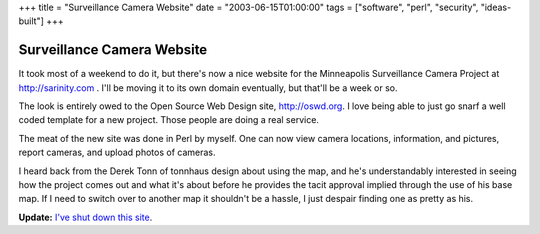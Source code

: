 +++
title = "Surveillance Camera Website"
date = "2003-06-15T01:00:00"
tags = ["software", "perl", "security", "ideas-built"]
+++


Surveillance Camera Website
---------------------------

It took most of a weekend to do it, but there's now a nice website for the Minneapolis Surveillance Camera Project at http://sarinity.com . I'll be moving it to its own domain eventually, but that'll be a week or so.

The look is entirely owed to the Open Source Web Design site, http://oswd.org.  I love being able to just go snarf a well coded template for a new project.  Those people are doing a real service.

The meat of the new site was done in Perl by myself.  One can now view camera locations, information, and pictures, report cameras, and upload photos of cameras.

I heard back from the Derek Tonn of tonnhaus design about using the map, and he's understandably interested in seeing how the project comes out and what it's about before he provides the tacit approval implied through the use of his base map.  If I need to switch over to another map it shouldn't be a hassle, I just despair finding one as pretty as his.


**Update:** `I've shut down this site`_.

.. _I've shut down this site: https://ry4an.org/unblog/post/mpls-surveillance-shut-down

.. date: 1055653200
.. tags: perl,security,ideas-built,software
